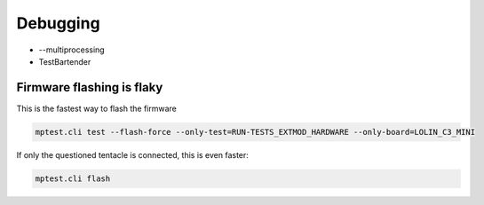 Debugging
=========

* --multiprocessing
* TestBartender


Firmware flashing is flaky
--------------------------------

This is the fastest way to flash the firmware

.. code:: 

    mptest.cli test --flash-force --only-test=RUN-TESTS_EXTMOD_HARDWARE --only-board=LOLIN_C3_MINI

If only the questioned tentacle is connected, this is even faster:

.. code:: 

    mptest.cli flash
